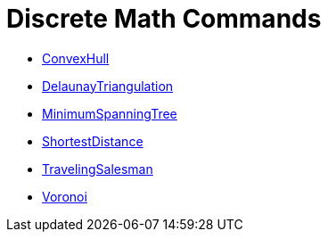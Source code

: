 = Discrete Math Commands
:page-en: commands/Discrete_Math_Commands
ifdef::env-github[:imagesdir: /en/modules/ROOT/assets/images]

* xref:/commands/ConvexHull.adoc[ConvexHull]
* xref:/commands/DelaunayTriangulation.adoc[DelaunayTriangulation]
* xref:/commands/MinimumSpanningTree.adoc[MinimumSpanningTree]
* xref:/commands/ShortestDistance.adoc[ShortestDistance]
* xref:/commands/TravelingSalesman.adoc[TravelingSalesman]
* xref:/commands/Voronoi.adoc[Voronoi]
